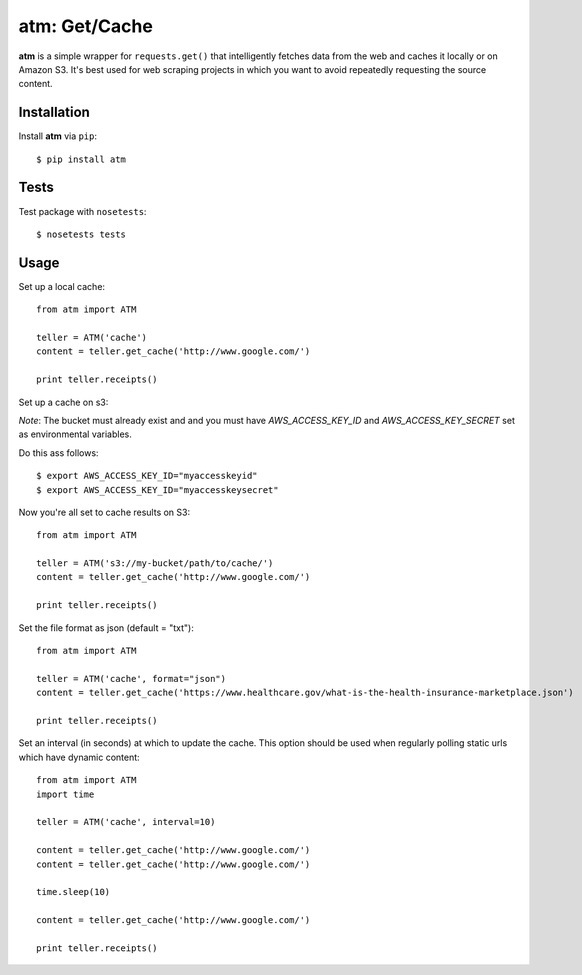 .. particle documentation master file, created by
   sphinx-quickstart on Wed Dec 25 21:19:20 2013.
   You can adapt this file completely to your liking, but it should at least
   contain the root `toctree` directive.

**atm**: Get/Cache
========


**atm** is a simple wrapper for ``requests.get()`` that intelligently fetches data from the web and caches it locally or on Amazon S3. It's best used for web scraping projects in which you want to avoid repeatedly requesting the source content.

Installation
----------

Install **atm** via ``pip``::

  $ pip install atm

Tests
-------
Test package with ``nosetests``::

  $ nosetests tests

Usage
-------
Set up a local cache::

  from atm import ATM

  teller = ATM('cache')
  content = teller.get_cache('http://www.google.com/')

  print teller.receipts()

Set up a cache on s3:

*Note*: The bucket must already exist and and you must have `AWS_ACCESS_KEY_ID` and  `AWS_ACCESS_KEY_SECRET` set as environmental variables.

Do this ass follows::
  
  $ export AWS_ACCESS_KEY_ID="myaccesskeyid"
  $ export AWS_ACCESS_KEY_ID="myaccesskeysecret"

Now you're all set to cache results on S3::

  from atm import ATM

  teller = ATM('s3://my-bucket/path/to/cache/')
  content = teller.get_cache('http://www.google.com/')

  print teller.receipts()

Set the file format as json (default = "txt")::

  from atm import ATM

  teller = ATM('cache', format="json")
  content = teller.get_cache('https://www.healthcare.gov/what-is-the-health-insurance-marketplace.json')

  print teller.receipts()

Set an interval (in seconds) at which to update the cache.  This option should be used when regularly polling static urls which have dynamic content::

  from atm import ATM
  import time

  teller = ATM('cache', interval=10)

  content = teller.get_cache('http://www.google.com/')
  content = teller.get_cache('http://www.google.com/')

  time.sleep(10)

  content = teller.get_cache('http://www.google.com/')

  print teller.receipts()

